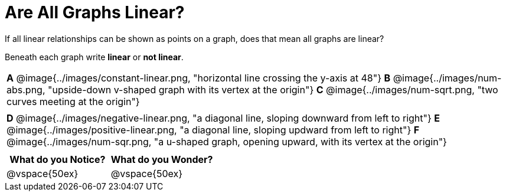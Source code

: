 = Are All Graphs Linear?

++++
<style>
#content .graph-table img { width: 28%; }
#content table .MathJax * { font-size: 0.7rem; }
#content .sideways-pyret-table td, .sideways-pyret-table th {
	padding: 0px !important;
	vertical-align: middle !important;
	text-align: center !important;
	min-height: 3rem;
}
</style>
++++

If all linear relationships can be shown as points on a graph, does that mean all graphs are linear?

Beneath each graph write *linear* or *not linear*.

[.graph-table, stripes="none", frame="none"]
|===

| *A* @image{../images/constant-linear.png, "horizontal line crossing the y-axis at 48"}
  *B* @image{../images/num-abs.png, "upside-down v-shaped graph with its vertex at the origin"}
  *C* @image{../images/num-sqrt.png, "two curves meeting at the origin"}
|
| *D* @image{../images/negative-linear.png, "a diagonal line, sloping downward from left to right"}
  *E* @image{../images/positive-linear.png, "a diagonal line, sloping updward from left to right"}
  *F* @image{../images/num-sqr.png, "a u-shaped graph, opening upward, with its vertex at the origin"}
|
|===

[cols="^1,^1", options="header"]
|===
|What do you *Notice?*
|What do you *Wonder?*
|@vspace{50ex}
|@vspace{50ex}
|===

